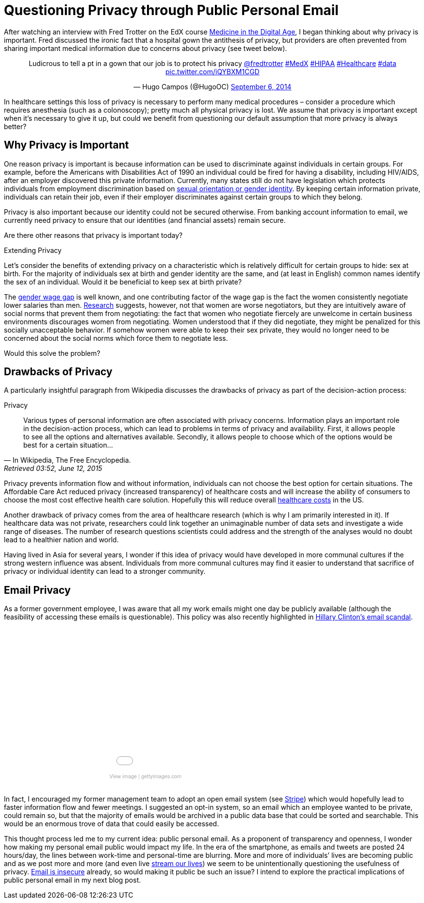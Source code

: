 = Questioning Privacy through Public Personal Email

:hp-tags: Email, Privacy, Open Source

[.lead]
After watching an interview with Fred Trotter on the EdX course link:https://www.edx.org/course/medicine-digital-age-ricex-meddigx-0[Medicine in the Digital Age], I began thinking about why privacy is important. Fred discussed the ironic fact that a hospital gown the antithesis of privacy, but providers are often prevented from sharing important medical information due to concerns about privacy (see tweet below). 

+++++
<center>
<blockquote class="twitter-tweet" lang="en"><p lang="en" dir="ltr">Ludicrous to tell a pt in a gown that our job is to protect his privacy <a href="https://twitter.com/fredtrotter">@fredtrotter</a> <a href="https://twitter.com/hashtag/MedX?src=hash">#MedX</a> <a href="https://twitter.com/hashtag/HIPAA?src=hash">#HIPAA</a> <a href="https://twitter.com/hashtag/Healthcare?src=hash">#Healthcare</a> <a href="https://twitter.com/hashtag/data?src=hash">#data</a> <a href="http://t.co/iQYBXM1CGD">pic.twitter.com/iQYBXM1CGD</a></p>&mdash; Hugo Campos (@HugoOC) <a href="https://twitter.com/HugoOC/status/508286212092612609">September 6, 2014</a></blockquote>
<script async src="//platform.twitter.com/widgets.js" charset="utf-8"></script>
</center>
+++++

In healthcare settings this loss of privacy is necessary to perform many medical procedures – consider a procedure which requires anesthesia (such as a colonoscopy); pretty much all physical privacy is lost. We assume that privacy is important except when it’s necessary to give it up, but could we benefit from questioning our default assumption that more privacy is always better?

== Why Privacy is Important
One reason privacy is important is because information can be used to discriminate against individuals in certain groups. For example, before the Americans with Disabilities Act of 1990 an individual could be fired for having a disability, including HIV/AIDS, after an employer discovered this private information. Currently, many states still do not have legislation which protects individuals from employment discrimination based on link:http://www.hrc.org/resources/entry/employment-non-discrimination-act[sexual orientation or gender identity]. By keeping certain information private, individuals can retain their job, even if their employer discriminates against certain groups to which they belong.

Privacy is also important because our identity could not be secured otherwise. From banking account information to email, we currently need privacy to ensure that our identities (and financial assets) remain secure.

Are there other reasons that privacy is important today? 


[sidebar]

.Extending Privacy
--

Let’s consider the benefits of extending privacy on a characteristic which is relatively difficult for certain groups to hide: sex at birth. For the majority of individuals sex at birth and gender identity are the same, and (at least in English) common names identify the sex of an individual. Would it be beneficial to keep sex at birth private? 

The link:http://www.vox.com/cards/gender-wage-gap-men-women-pay[gender wage gap] is well known, and one contributing factor of the wage gap is the fact the women consistently negotiate lower salaries than men. link:http://tpr.org/post/why-women-dont-ask-more-money[Research] suggests, however, not that women are worse negotiators, but they are intuitively aware of social norms that prevent them from negotiating: the fact that women who negotiate fiercely are unwelcome in certain business environments discourages women from negotiating. Women understood that if they did negotiate, they might be penalized for this socially unacceptable behavior. If somehow women were able to keep their sex private, they would no longer need to be concerned about the social norms which force them to negotiate less.

Would this solve the problem?

--

== Drawbacks of Privacy
A particularly insightful paragraph from Wikipedia discusses the drawbacks of privacy as part of the decision-action process: 

.Privacy
[quote, In Wikipedia&#44 The Free Encyclopedia., Retrieved 03:52&#44 June 12&#44 2015]
____
Various types of personal information are often associated with privacy concerns. Information plays an important role in the decision-action process, which can lead to problems in terms of privacy and availability. First, it allows people to see all the options and alternatives available. Secondly, it allows people to choose which of the options would be best for a certain situation...
____

Privacy prevents information flow and without information, individuals can not choose the best option for certain situations. The Affordable Care Act reduced privacy (increased transparency) of healthcare costs and will increase the ability of consumers to choose the most cost effective health care solution. Hopefully this will reduce overall link:https://www.wm.edu/as/publicpolicy/wm_policy_review/Archives/Volume%204%20Issue%202/MuirAlessiKing_s13f.pdf[healthcare costs] in the US.

Another drawback of privacy comes from the area of healthcare research (which is why I am primarily interested in it). If healthcare data was not private, researchers could link together an unimaginable number of data sets and investigate a wide range of diseases. The number of research questions scientists could address and the strength of the analyses would no doubt lead to a healthier nation and world.

Having lived in Asia for several years, I wonder if this idea of privacy would have developed in more communal cultures if the strong western influence was absent. Individuals from more communal cultures may find it easier to understand that sacrifice of privacy or individual identity can lead to a stronger community.  

== Email Privacy
As a former government employee, I was aware that all my work emails might one day be publicly available (although the feasibility of accessing these emails is questionable). This policy was also recently highlighted in link:http://www.nationalreview.com/article/414773/latest-clinton-scandal-quintessentially-hillary-charles-c-w-cooke[Hillary Clinton's email scandal].

++++
<center>
<div class="getty embed image" style="background-color:#fff;display:inline-block;font-family:'Helvetica Neue',Helvetica,Arial,sans-serif;color:#a7a7a7;font-size:11px;width:100%;max-width:445px;"><div style="overflow:hidden;position:relative;height:0;padding:66.666667% 0 0 0;width:100%;"><iframe src="//embed.gettyimages.com/embed/465796192?et=P9OJ1QelRuRuruZFEpJdGQ&viewMoreLink=off&sig=JQr-_f_iys96_uDDpPd0IGewve96FU_Chv0YgKKi98I=" width="445" height="297" scrolling="no" frameborder="0" style="display:inline-block;position:absolute;top:0;left:0;width:100%;height:100%;"></iframe></div><p style="margin:0;"></p><div style="padding:0;margin:0 0 0 10px;text-align:left;"><a href="http://www.gettyimages.com/detail/465796192" target="_blank" style="color:#a7a7a7;text-decoration:none;font-weight:normal !important;border:none;display:inline-block;">View image</a> | <a href="http://www.gettyimages.com" target="_blank" style="color:#a7a7a7;text-decoration:none;font-weight:normal !important;border:none;display:inline-block;">gettyimages.com</a></div></div></center>
<br>
++++



In fact, I encouraged my former management team to adopt an open email system (see link:https://stripe.com/blog/email-transparency[Stripe]) which would hopefully lead to faster information flow and fewer meetings. I suggested an opt-in system, so an email which an employee wanted to be private, could remain so, but that the majority of emails would be archived in a public data base that could be sorted and searchable. This would be an enormous trove of data that could easily be accessed.

This thought process led me to my current idea: public personal email. As a proponent of transparency and openness, I wonder how making my personal email public would impact my life. In the era of the smartphone, as emails and tweets are posted 24 hours/day, the lines between work-time and personal-time are blurring. More and more of individuals’ lives are becoming public and as we post more and more (and even live link:https://meerkatapp.co/[stream our lives]) we seem to be unintentionally questioning the usefulness of privacy. link:https://luxsci.com/blog/the-case-for-email-security.html[Email is insecure] already, so would making it public be such an issue? I intend to explore the practical implications of public personal email in my next blog post.

